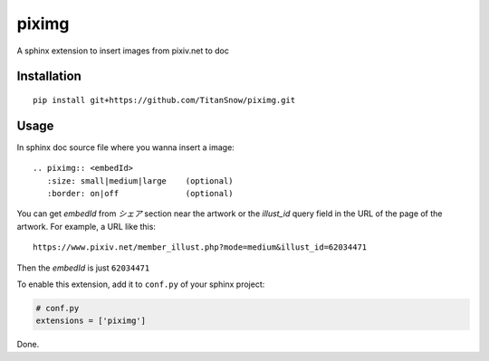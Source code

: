piximg
======

A sphinx extension to insert images from pixiv.net to doc

Installation
------------

::

    pip install git+https://github.com/TitanSnow/piximg.git
    
Usage
-----

In sphinx doc source file where you wanna insert a image::

    .. piximg:: <embedId>
       :size: small|medium|large    (optional)
       :border: on|off              (optional)

You can get *embedId* from *シェア* section near the artwork
or the *illust_id* query field in the URL of the page of the artwork.
For example, a URL like this::

    https://www.pixiv.net/member_illust.php?mode=medium&illust_id=62034471
    
Then the *embedId* is just ``62034471``

To enable this extension, add it to ``conf.py`` of your sphinx project:

.. code-block:: python

    # conf.py
    extensions = ['piximg']

Done.

